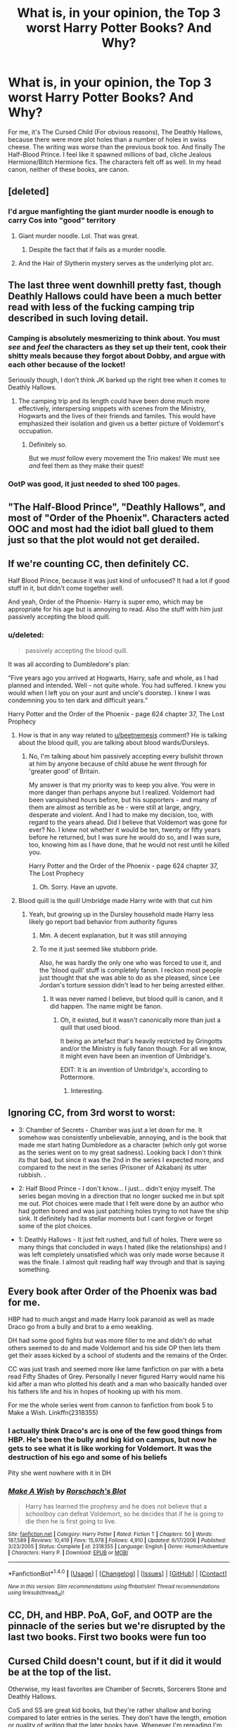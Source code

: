 #+TITLE: What is, in your opinion, the Top 3 worst Harry Potter Books? And Why?

* What is, in your opinion, the Top 3 worst Harry Potter Books? And Why?
:PROPERTIES:
:Author: Lakas1236547
:Score: 15
:DateUnix: 1500832864.0
:DateShort: 2017-Jul-23
:FlairText: Discussion
:END:
For me, it's The Cursed Child (For obvious reasons), The Deathly Hallows, because there were more plot holes than a number of holes in swiss cheese. The writing was worse than the previous book too. And finally The Half-Blood Prince. I feel like it spawned millions of bad, cliche Jealous Hermione/Bitch Hermione fics. The characters felt off as well. In my head canon, neither of these books, are canon.


** [deleted]
:PROPERTIES:
:Score: 26
:DateUnix: 1500836469.0
:DateShort: 2017-Jul-23
:END:

*** I'd argue manfighting the giant murder noodle is enough to carry Cos into "good" territory
:PROPERTIES:
:Author: healzsham
:Score: 10
:DateUnix: 1500908819.0
:DateShort: 2017-Jul-24
:END:

**** Giant murder noodle. Lol. That was great.
:PROPERTIES:
:Author: Lakas1236547
:Score: 3
:DateUnix: 1500914879.0
:DateShort: 2017-Jul-24
:END:

***** Despite the fact that if fails as a murder noodle.
:PROPERTIES:
:Author: AceTriton
:Score: 3
:DateUnix: 1500993916.0
:DateShort: 2017-Jul-25
:END:


**** And the Hair of Slytherin mystery serves as the underlying plot arc.
:PROPERTIES:
:Author: Jahoan
:Score: 1
:DateUnix: 1500913224.0
:DateShort: 2017-Jul-24
:END:


** The last three went downhill pretty fast, though Deathly Hallows could have been a much better read with less of the fucking camping trip described in such loving detail.
:PROPERTIES:
:Score: 16
:DateUnix: 1500833711.0
:DateShort: 2017-Jul-23
:END:

*** Camping is absolutely mesmerizing to think about. You must /see/ and /feel/ the characters as they set up their tent, cook their shitty meals because they forgot about Dobby, and argue with each other because of the locket!

Seriously though, I don't think JK barked up the right tree when it comes to Deathly Hallows.
:PROPERTIES:
:Score: 19
:DateUnix: 1500835026.0
:DateShort: 2017-Jul-23
:END:

**** The camping trip and its length could have been done much more effectively, interspersing snippets with scenes from the Ministry, Hogwarts and the lives of their friends and familes. This would have emphasized their isolation and given us a better picture of Voldemort's occupation.
:PROPERTIES:
:Score: 14
:DateUnix: 1500838057.0
:DateShort: 2017-Jul-23
:END:

***** Definitely so.

But we /must/ follow every movement the Trio makes! We must see /and/ feel them as they make their quest!
:PROPERTIES:
:Score: 7
:DateUnix: 1500838199.0
:DateShort: 2017-Jul-23
:END:


*** OotP was good, it just needed to shed 100 pages.
:PROPERTIES:
:Author: EpicBeardMan
:Score: 2
:DateUnix: 1500858112.0
:DateShort: 2017-Jul-24
:END:


** "The Half-Blood Prince", "Deathly Hallows", and most of "Order of the Phoenix". Characters acted OOC and most had the idiot ball glued to them just so that the plot would not get derailed.
:PROPERTIES:
:Author: Starfox5
:Score: 13
:DateUnix: 1500833026.0
:DateShort: 2017-Jul-23
:END:


** If we're counting CC, then definitely CC.

Half Blood Prince, because it was just kind of unfocused? It had a lot if good stuff in it, but didn't come together well.

And yeah, Order of the Phoenix- Harry is super emo, which may be appropriate for his age but is annoying to read. Also the stuff with him just passively accepting the blood quill.
:PROPERTIES:
:Author: beetnemesis
:Score: 11
:DateUnix: 1500833887.0
:DateShort: 2017-Jul-23
:END:

*** u/deleted:
#+begin_quote
  passively accepting the blood quill.
#+end_quote

It was all according to Dumbledore's plan:

“Five years ago you arrived at Hogwarts, Harry, safe and whole, as I had planned and intended. Well - not quite whole. You had suffered. I knew you would when I left you on your aunt and uncle's doorstep. I knew I was condemning you to ten dark and difficult years.”

Harry Potter and the Order of the Phoenix - page 624 chapter 37, The Lost Prophecy
:PROPERTIES:
:Score: 5
:DateUnix: 1500843657.0
:DateShort: 2017-Jul-24
:END:

**** How is that in any way related to [[/u/beetnemesis][u/beetnemesis]] comment? He is talking about the blood quill, you are talking about blood wards/Dursleys.
:PROPERTIES:
:Author: Lakas1236547
:Score: 6
:DateUnix: 1500846763.0
:DateShort: 2017-Jul-24
:END:

***** No, I'm talking about him passively accepting every bullshit thrown at him by anyone because of child abuse he went through for 'greater good' of Britain.

My answer is that my priority was to keep you alive. You were in more danger than perhaps anyone but I realized. Voldemort had been vanquished hours before, but his supporters - and many of them are almost as terrible as he - were still at large, angry, desperate and violent. And I had to make my decision, too, with regard to the years ahead. Did I believe that Voldemort was gone for ever? No. I knew not whether it would be ten, twenty or fifty years before he returned, but I was sure he would do so, and I was sure, too, knowing him as I have done, that he would not rest until he killed you.

Harry Potter and the Order of the Phoenix - page 624 chapter 37, The Lost Prophecy
:PROPERTIES:
:Score: 11
:DateUnix: 1500847585.0
:DateShort: 2017-Jul-24
:END:

****** Oh. Sorry. Have an upvote.
:PROPERTIES:
:Author: Lakas1236547
:Score: 3
:DateUnix: 1500847795.0
:DateShort: 2017-Jul-24
:END:


**** Blood quill is the quill Umbridge made Harry write with that cut him
:PROPERTIES:
:Author: beetnemesis
:Score: 1
:DateUnix: 1500848544.0
:DateShort: 2017-Jul-24
:END:

***** Yeah, but growing up in the Dursley household made Harry less likely go report bad behavior from authority figures
:PROPERTIES:
:Author: TheDarkShepard
:Score: 6
:DateUnix: 1500857356.0
:DateShort: 2017-Jul-24
:END:

****** Mm. A decent explanation, but it was still annoying
:PROPERTIES:
:Author: beetnemesis
:Score: 1
:DateUnix: 1500861844.0
:DateShort: 2017-Jul-24
:END:


****** To me it just seemed like stubborn pride.

Also, he was hardly the only one who was forced to use it, and the 'blood quill' stuff is completely fanon. I reckon most people just thought that she was able to do as she pleased, since Lee Jordan's torture session didn't lead to her being arrested either.
:PROPERTIES:
:Score: 1
:DateUnix: 1500897507.0
:DateShort: 2017-Jul-24
:END:

******* It was never named I believe, but blood quill is canon, and it did happen. The name might be fanon.
:PROPERTIES:
:Author: Lakas1236547
:Score: 1
:DateUnix: 1500914953.0
:DateShort: 2017-Jul-24
:END:

******** Oh, it existed, but it wasn't canonically more than just a quill that used blood.

It being an artefact that's heavily restricted by Gringotts and/or the Ministry is fully fanon though. For all we know, it might even have been an invention of Umbridge's.

EDIT: It is an invention of Umbridge's, according to Pottermore.
:PROPERTIES:
:Score: 1
:DateUnix: 1500917965.0
:DateShort: 2017-Jul-24
:END:

********* Interesting.
:PROPERTIES:
:Author: Lakas1236547
:Score: 1
:DateUnix: 1500920582.0
:DateShort: 2017-Jul-24
:END:


** Ignoring CC, from 3rd worst to worst:

- 3: Chamber of Secrets - Chamber was just a let down for me. It somehow was consistently unbelievable, annoying, and is the book that made me start hating Dumbledore as a character (which only got worse as the series went on to my great sadness). Looking back I don't think its that bad, but since it was the 2nd in the series I expected more, and compared to the next in the series (Prisoner of Azkaban) its utter rubbish. .

- 2: Half Blood Prince - I don't know... I just... didn't enjoy myself. The series began moving in a direction that no longer sucked me in but spit me out. Plot choices were made that I felt were done by an author who had gotten bored and was just patching holes trying to not have the ship sink. It definitely had its stellar moments but I cant forgive or forget some of the plot choices.

- 1: Deathly Hallows - It just felt rushed, and full of holes. There were so many things that concluded in ways I hated (like the relationships) and I was left completely unsatisfied which was only made worse because it was the finale. I almost quit reading half way through and that is saying something.
:PROPERTIES:
:Author: Noexit007
:Score: 4
:DateUnix: 1500874251.0
:DateShort: 2017-Jul-24
:END:


** Every book after Order of the Phoenix was bad for me.

HBP had to much angst and made Harry look paranoid as well as made Draco go from a bully and brat to a emo weakling.

DH had some good fights but was more filler to me and didn't do what others seemed to do and made Voldemort and his side OP then lets them get their asses kicked by a school of students and the remains of the Order.

CC was just trash and seemed more like lame fanfiction on par with a beta read Fifty Shades of Grey. Personally I never figured Harry would name his kid after a man who plotted his death and a man who basically handed over his fathers life and his in hopes of hooking up with his mom.

For me the whole series went from cannon to fanfiction from book 5 to Make a Wish. Linkffn(2318355)
:PROPERTIES:
:Author: theonijester
:Score: 5
:DateUnix: 1500849863.0
:DateShort: 2017-Jul-24
:END:

*** I actually think Draco's arc is one of the few good things from HBP. He's been the bully and big kid on campus, but now he gets to see what it is like working for Voldemort. It was the destruction of his ego and some of his beliefs

Pity she went nowhere with it in DH
:PROPERTIES:
:Author: TheDarkShepard
:Score: 4
:DateUnix: 1500857458.0
:DateShort: 2017-Jul-24
:END:


*** [[http://www.fanfiction.net/s/2318355/1/][*/Make A Wish/*]] by [[https://www.fanfiction.net/u/686093/Rorschach-s-Blot][/Rorschach's Blot/]]

#+begin_quote
  Harry has learned the prophesy and he does not believe that a schoolboy can defeat Voldemort, so he decides that if he is going to die then he is first going to live.
#+end_quote

^{/Site/: [[http://www.fanfiction.net/][fanfiction.net]] *|* /Category/: Harry Potter *|* /Rated/: Fiction T *|* /Chapters/: 50 *|* /Words/: 187,589 *|* /Reviews/: 10,419 *|* /Favs/: 15,978 *|* /Follows/: 4,910 *|* /Updated/: 6/17/2006 *|* /Published/: 3/23/2005 *|* /Status/: Complete *|* /id/: 2318355 *|* /Language/: English *|* /Genre/: Humor/Adventure *|* /Characters/: Harry P. *|* /Download/: [[http://www.ff2ebook.com/old/ffn-bot/index.php?id=2318355&source=ff&filetype=epub][EPUB]] or [[http://www.ff2ebook.com/old/ffn-bot/index.php?id=2318355&source=ff&filetype=mobi][MOBI]]}

--------------

*FanfictionBot*^{1.4.0} *|* [[[https://github.com/tusing/reddit-ffn-bot/wiki/Usage][Usage]]] | [[[https://github.com/tusing/reddit-ffn-bot/wiki/Changelog][Changelog]]] | [[[https://github.com/tusing/reddit-ffn-bot/issues/][Issues]]] | [[[https://github.com/tusing/reddit-ffn-bot/][GitHub]]] | [[[https://www.reddit.com/message/compose?to=tusing][Contact]]]

^{/New in this version: Slim recommendations using/ ffnbot!slim! /Thread recommendations using/ linksub(thread_id)!}
:PROPERTIES:
:Author: FanfictionBot
:Score: 1
:DateUnix: 1500849910.0
:DateShort: 2017-Jul-24
:END:


** CC, DH, and HBP. PoA, GoF, and OOTP are the pinnacle of the series but we're disrupted by the last two books. First two books were fun too
:PROPERTIES:
:Author: TheDarkShepard
:Score: 3
:DateUnix: 1500844999.0
:DateShort: 2017-Jul-24
:END:


** Cursed Child doesn't count, but if it did it would be at the top of the list.

Otherwise, my least favorites are Chamber of Secrets, Sorcerers Stone and Deathly Hallows.

CoS and SS are great kid books, but they're rather shallow and boring compared to later entries in the series. They don't have the length, emotion or quality of writing that the later books have. Whenever I'm rereading I'm excited to get to Prisoner of Azkaban, because that marked a change in tone and depth of content that really made the world and characters come alive.

Deathly Hallows is very frustrating compared to the previous books, and it lacks a lot of the whimsy and magic that made the setting so inviting. The plot is also weaker than the previous books, and the Deathly Hallows themselves were an unexciting plot device.
:PROPERTIES:
:Author: Just_in_it_for_memes
:Score: 3
:DateUnix: 1500849494.0
:DateShort: 2017-Jul-24
:END:


** 1. Deathly Hallows: Ruins the Magic of the story with attempts at being Dark Fantasy and it just flops. At times it takes itself too seriously and at other times it doesn't take things serious enough. I felt like with all the loss Harry has been through, he would have learnt some cool new spells, but instead, we're relegated to seeing the same boring things happen over and over again, with his wand saving him as a plot device twice instead of the usual once per book. I could write an essay, but I'll just say that it wasn't a good send-off, and as the hype died down around it, I feel everyone agreed on it.

2. Goblet of Fire: Harry is finally put into a dangerous situation where he has foresight into it, I thought as I read his name coming out of the Goblet to bated breath in the Great Hall. I expected him to panic, I expected him to use this as fuel to learn more Magic than he has ever learned, to learn as many Spells as he could to survive. Instead, Harry is as reactionary as ever, allowing the plot to hit him when it's convenient and nearly getting his ass kicked by Voldemort. What follows after is Harry not learning in the slightest and continuing to be a Hot Head who doesn't learn from his actions. I'm not so much as upset with the book itself, as I'm upset that it started the trend of Bad Books.

3. Order Of The Phoenix: Straight out of the blue, Harry is put in a war, now watch as he trains everyone except for himself with the DA for no reason because he is the only one that actually needs to fight Voldemort. So we get a lot of angst and sadness at the world from Harry before finally getting a really Epic Duel at the end between two of the most powerful Wizards in the series. Admittedly it was a slow duel, but the Magic was enough to keep you interested.

Special Mentions to HPB and CC, because it's more of the same BS I pointed out, and re-writing the same thing would be redundant.
:PROPERTIES:
:Score: 3
:DateUnix: 1500899326.0
:DateShort: 2017-Jul-24
:END:

*** Now that I think about it, goblet of the fire was the start of the bad writing trend for JKR. The third book for me at least was the best book overall. The writing was good. The ending was good.
:PROPERTIES:
:Author: AceTriton
:Score: 1
:DateUnix: 1500993665.0
:DateShort: 2017-Jul-25
:END:


** All of them. I loved the series once but now I just can't stand it. She had an amazing world/concept but terrible plot. I actually prefer the little tid bits from Pottermore and good fanfics more than the original books these days.
:PROPERTIES:
:Score: 3
:DateUnix: 1500900060.0
:DateShort: 2017-Jul-24
:END:

*** Same, the original books held most of my attention for the magic and the world building, which didn't really happen. And then the plot went downhill
:PROPERTIES:
:Author: AceTriton
:Score: 2
:DateUnix: 1500993353.0
:DateShort: 2017-Jul-25
:END:


** (Most Despised to least despised) (worst 3 or 4 depending on whether you consider CC canon)

The Cursed Child is an abomination. It can't and shouldn't be considered canon. It's a terrible fanon of life after the end of war. Considering CC can't be canon.

The Deathly Hallows was just overly drawn out. I mean shorten the stupid camping trips. I don't give a shit that they are cooking or setting up the tent. Just give interesting snippets of the camping and snippets of what is happening everywhere else. To much filler. To many plot holes.

The Half-Blood Prince Is just the mourning book of the series. Godfather that he barely knew died so am going to be an angsty emo kid. Hermione gives more shits about Harry using a book with better instructions than their friendship. Ron = side character. Ginny = Sudden emotional interest out of no where. (Barely mentioned in the rest of the series but becomes a main character in the last 2 books).

The Order of the Phoenix. The place where J.k. Rowling started running out of ideas, making and leaving previous plot holes still open, making characters idiots. E.g. I have a communication mirror, maybe I should use that instead of a floo. I am the great Dumbledore, maybe I shouldn't be afraid of looking a kid in the eyes. Snape, knows Harry won't understand hint, still hints about black being safe in a shity way. This is where JK Rowling started writing noticeably worse.
:PROPERTIES:
:Author: AceTriton
:Score: 5
:DateUnix: 1500852080.0
:DateShort: 2017-Jul-24
:END:


** I can't let myself accept CC as canon. Although, that said, I'm reading a really interesting novelization of the play - the author has fleshed the story out based on the script and it's really helping to make even the most ridiculous aspects better - it's loooong, 77 chapters and almost 300k words but so far (chapter 18) it's really well done. Harry Potter and the Cursed Child (in novel form) linkao3(7666957)

For the regular novels I guess the last three are the ones I reread/watch the least often.
:PROPERTIES:
:Author: Buffy11bnl
:Score: 2
:DateUnix: 1500845013.0
:DateShort: 2017-Jul-24
:END:

*** [[http://archiveofourown.org/works/7666957][*/Harry Potter and the Cursed Child (in novel form)/*]] by [[http://www.archiveofourown.org/users/BoleynC/pseuds/BoleynC][/BoleynC/]]

#+begin_quote
  This is Harry Potter and the Cursed Child as a novel. From the perspective of Albus Severus Potter and sometimes Scorpius Malfoy. Dialogue and directions the same (except for one scene ahem). With added novel-ish character stuff.
#+end_quote

^{/Site/: [[http://www.archiveofourown.org/][Archive of Our Own]] *|* /Fandoms/: Harry Potter - J. K. Rowling, Harry Potter and the Cursed Child - Thorne & Rowling *|* /Published/: 2016-08-03 *|* /Completed/: 2016-10-09 *|* /Words/: 291881 *|* /Chapters/: 77/77 *|* /Comments/: 1438 *|* /Kudos/: 1914 *|* /Bookmarks/: 371 *|* /Hits/: 46276 *|* /ID/: 7666957 *|* /Download/: [[http://archiveofourown.org/downloads/Bo/BoleynC/7666957/Harry%20Potter%20and%20the%20Cursed.epub?updated_at=1496707879][EPUB]] or [[http://archiveofourown.org/downloads/Bo/BoleynC/7666957/Harry%20Potter%20and%20the%20Cursed.mobi?updated_at=1496707879][MOBI]]}

--------------

*FanfictionBot*^{1.4.0} *|* [[[https://github.com/tusing/reddit-ffn-bot/wiki/Usage][Usage]]] | [[[https://github.com/tusing/reddit-ffn-bot/wiki/Changelog][Changelog]]] | [[[https://github.com/tusing/reddit-ffn-bot/issues/][Issues]]] | [[[https://github.com/tusing/reddit-ffn-bot/][GitHub]]] | [[[https://www.reddit.com/message/compose?to=tusing][Contact]]]

^{/New in this version: Slim recommendations using/ ffnbot!slim! /Thread recommendations using/ linksub(thread_id)!}
:PROPERTIES:
:Author: FanfictionBot
:Score: 1
:DateUnix: 1500845016.0
:DateShort: 2017-Jul-24
:END:


*** I'm really enjoying this one, but I wish the author paid equal attention to sowing details about the wizarding world as much as they focus on the characters internal experience. I feel like after one more draft, this could be a satisfying replacement for the script book.
:PROPERTIES:
:Author: hawnty
:Score: 1
:DateUnix: 1500856873.0
:DateShort: 2017-Jul-24
:END:


** I find it very odd that most people's least favourite book seems to be Half-Blood Prince, it's my favourite in the entire series. I suppose it just depends really on what you like in your books? I can very easily see why you wouldn't like it very much if you read mainly for plot, and obviously while you do need a good one, my favourite thing is usually just learning more about characters and them interacting with each other so the chapters of Harry and Dumbledore going through the memories and then talking about them afterwards were some of my favourites.

My least favourites (not including cursed child, which I read the beginning of, discovered all the spoilers were true and then stopped in disgust) are probably Philosopher's Stone, Chamber of Secrets and Order of the Phoenix. Philosopher's Stone is a great introduction to the series and I love it dearly but compared to the later books in the series, it is still definitely a children's book and hasn't aged very well in comparison when it comes to older readers. I have the same feelings about Chamber of Secrets, though I do think this one had the worst plot too, it's definitely my least favourite book and film of the lot. Usually when I'm rereading or rewatching the films, I just skip these two and start with Prisoner of Azkaban. The main problem I have the Order of the Phoenix is that it's just too long - JK Rowling did say herself that she didn't do her normal edit to cut it down when she finished that one and that if she could go back and make it shorter she would. There was just a lot of tangents I didn't care about, especially the stuff about Grawp, those are my least favourite parts of the entire series. I didn't hate 'emo' Harry as everyone else seems to be calling him, I thought it was a pretty in-character reaction for someone who has gone through so much shit but then is being treated as if he's some child that needs to kept safe all of sudden.
:PROPERTIES:
:Author: belegindoriath
:Score: 2
:DateUnix: 1500894572.0
:DateShort: 2017-Jul-24
:END:


** 1. Cursed Child. I don't think I have to give any reasons why.

2. Half-Blood Prince. While many like the Draco storyline in this book, I felt Harry's obsession with it off-putting and boring. Also, the whole Ron/Hermione fiasco was silly. I felt like the book just dragged on and on from one plot point to the next with no real direction. The only saving grace in this book was Dumbledore's memories of Voldemort. Even the battle at the end didn't do anything for me.

3. Deathly Hallows. Like many users stated already, it was full of plot holes and unnecessary angst. In addition, that awful, awful epilogue was a piece of trash JK Rowling found in the sewers of London, and decided to staple in at the end. Terrible ending.
:PROPERTIES:
:Author: emong757
:Score: 2
:DateUnix: 1500922264.0
:DateShort: 2017-Jul-24
:END:


** What I found extremely stupid was Rowling never fleshing out magic, I mean make me understand it and how it works. Show me the classes, make them interesting. Flesh out characters. By the end of the series I only knew 6 to 7 characters in any good amount of detail. Harry, Hermione, Ron, Ginny, Albus, And Snape. Snape, Dumbledore and Ginny were just fleshed out in the DH (snape), HBP (Dumbledore & Ginny).

My god the number of plot fucking holes in the series. Harry's behavior, Hagrid having Harry's key, Weasleys yelling about 9 3/4, Hagrid, Philosopher's Stone. This is all just first year. Second Year: Deadly eyesight snake kills nobody, school doesn't get shutdown even temporarily, nobody knows slytherins monster, Fawkes, convenient sorting hat, convenient dobby conveniently knows where Harry is, a death eater doesn't order his house elf to just kill Harry or to find his location.
:PROPERTIES:
:Author: AceTriton
:Score: 2
:DateUnix: 1500853217.0
:DateShort: 2017-Jul-24
:END:

*** I read some speculation once about how Molly might have been talking so loud because she noticed a lost looking kid with an owl cage, and to me that made sense and felt in character for her - she's a total mother hen.
:PROPERTIES:
:Score: 2
:DateUnix: 1500877051.0
:DateShort: 2017-Jul-24
:END:

**** Okay, that does make sense. Her character is a complete mother hen. But that still doesn't make complete sense. I am talking about her presence at the station. Do all magicals come through platform 9 3/4? If that then wouldn't they be discovered really quick because sure I can understand one or two people randomly vanishing from sight, but every year have a boat load of robe wearing people coming to the train station every year or so would gather attention.
:PROPERTIES:
:Author: AceTriton
:Score: 1
:DateUnix: 1500993143.0
:DateShort: 2017-Jul-25
:END:


** From worst to least bad, the last three books in reverse chronological order, imo. I haven't read the Cursed Child yet (and I don't particularly plan to), though.
:PROPERTIES:
:Author: NouvelleVoix
:Score: 1
:DateUnix: 1500836703.0
:DateShort: 2017-Jul-23
:END:

*** Do yourself a great favor and don't read Cursed Child. My friends and I found it a massive waste of our time.
:PROPERTIES:
:Score: 2
:DateUnix: 1500843528.0
:DateShort: 2017-Jul-24
:END:


** Which book has the endless friggin quidditch descriptions? Quidditch had grown stale by book three for me. Close second if not tied is the endless and boring camping trip. The worst ever book would have been where JKR combined the two. "Shudders"
:PROPERTIES:
:Author: helianthusheliopsis
:Score: 1
:DateUnix: 1500858413.0
:DateShort: 2017-Jul-24
:END:


** Wow there seems to be a lot of hate for HBP and DH on here. Is it weird they were some of my favorites along with GoF. I'm not sure how I'd rank them though but those would be my top three.

Idk why but I never liked CoS much. I always got pissed off that Harry wouldn't go tell Dumbledore "I'm hearing strange threatening voices in the walls before each new student gets attacked, oh and I found this weird diary that writes back to me."

I don't like reading PS that much anymore since Harry is too young for me to get invested. PoA is ok but just nothing really special to me and OotP just felt too long. Plus emo Harry got on my nerves.
:PROPERTIES:
:Author: Emerald-Guardian
:Score: 1
:DateUnix: 1500868775.0
:DateShort: 2017-Jul-24
:END:

*** He was raised thinking he was a Freak, and that questions would get him punished. He wanted to seem/be normal. That's why he did not go to Dumbledore in the second book.
:PROPERTIES:
:Author: Lakas1236547
:Score: 1
:DateUnix: 1500893576.0
:DateShort: 2017-Jul-24
:END:


** Alright. Not counting Cursed Child (otherwise move everything else back):

#3: Goblet of Fire. Might be fanfiction bias, but fuck me has the fanfiction scene spoiled my enjoyment for this book. Ron goes cliché mode despite the fact he should know better, Cho lust, a lack of focus on Sirius (who IMO should've been pretty much the main focus other than Harry, simply because I don't really know, actually. I guess because compared to OotP way too much of the bonding between the two happens offscreen).

#2: Philosopher's Stone. It's what introduced us to the series, but it's like Red/Blue/Yellow in that it feels way too simplistic and lackluster compared to its following sequels. I appreciate thwt the reader's meant to age with the series, but now that it's been 20 years that really doesn't work past the first read.

#1: Chamber of Secrets. Pretty much feels like a repeat of PS, with nothing really new and worth rereading for, minus the title scene near the end of the book.
:PROPERTIES:
:Author: Gigadweeb
:Score: 1
:DateUnix: 1500899135.0
:DateShort: 2017-Jul-24
:END:


** I haven't ever rad CS, so I won't count it.

1. DH. They were out of Hogwarts and finally able to take part in the secret guerilla war that's broken out, and instead we get camping, Hermione and Ron questioning Harry's leadership skills /again/, and nothing about the war in itself, except from a short radio programme and the grand finale.

2. HBP. I really did like this one the first time I read it: things finally seem to be going Harry's way, Hermione becoming more human (she's always been the voice of reason, and not much more than that, at least since after Lockhart was fired), and the fleshing out of other characters, like Ginny and even Voldemort. Then there are things that simply don't rhyme anymore: Did Smith forget about Ron's third game the year before? Why would Hermione and Ron simply discard his suspicions about Malfoy? Why didn't Snape and Dumbledore help Malfoy, considering that Snape /swore/ to do so? Why didn't the ministry catch more DEs or stop the infiltration?

3. CoS. I don't really mind this one, but I happen to like PS, GoF OotP and PoA more. I like that this book builds on the prejudice from the previous books, but I don't really like how the teachers didn't stop the Heir of Slytherin rumours, but then again, Hogwarts treatment of bullying does leave a lot to be desired. (Also, Fudge should have seen throught Malfoy's obvious evil behaviour in Hagrid's hut.)
:PROPERTIES:
:Score: 1
:DateUnix: 1500901062.0
:DateShort: 2017-Jul-24
:END:


** If cursed child counts then, it has the first place. I don't like the plot, I don't like that they made Ron act like a fool. Next will be Half-Blood Prince because the characters acted rather OOC. Voldemort's story is fine but not enough to fill the whole book and in HBP Harry and Ginny romance started and for me, those parts are almost unreadable. And then Order of the Pheonix because Sirius died.
:PROPERTIES:
:Author: Keira901
:Score: 1
:DateUnix: 1500920362.0
:DateShort: 2017-Jul-24
:END:


** Half-Blood Prince- No real gripping scenes that make your jaw drop, despite the fact Dumbledore was blasted down the astronomy towers (Predictable) Prisoner of Azkaban- Just crap Order of the phoenix- Very plain, no sense of intensity compared to the others.
:PROPERTIES:
:Author: AzerBaijany
:Score: 1
:DateUnix: 1500931389.0
:DateShort: 2017-Jul-25
:END:


** (It's been a while since I've read these, so they might not be completely accurate...) Cursed Child doesn't really count, as JKR didn't write it, IIRC. The worst for me would be:

- Chamber of Secrets - It's just...meh. Doesn't compare to the greatness of the other books. Plot didn't do much for me.

- Order of the Phoenix - OOC Harry, and Umbridge seems more evil than Voldemort.

- Deathly Hallows - I don't think it was necessarily rushed like others are saying - quite the opposite, in fact. Way too much filler. The battle/ending were great. Epilogue was not so great, but yeah.
:PROPERTIES:
:Author: toujours_pur_
:Score: 1
:DateUnix: 1500943255.0
:DateShort: 2017-Jul-25
:END:

*** The Final Battle, for me, always seemed anticlimactic/unsatisfying.
:PROPERTIES:
:Author: Lakas1236547
:Score: 1
:DateUnix: 1500981474.0
:DateShort: 2017-Jul-25
:END:


** Hermione is a jealous bitch :/

I hate the first book because the troll couldn't finish the job and kill a stupid girl.
:PROPERTIES:
:Author: Quoba
:Score: -12
:DateUnix: 1500834899.0
:DateShort: 2017-Jul-23
:END:

*** [deleted]
:PROPERTIES:
:Score: 7
:DateUnix: 1500835836.0
:DateShort: 2017-Jul-23
:END:

**** And? Sixth book is canon.

Plus, she did show some sign of jealousy in the seventh book when she refused to go to Godric Hollow because it wasn't her idea.
:PROPERTIES:
:Author: Quoba
:Score: 3
:DateUnix: 1500839120.0
:DateShort: 2017-Jul-24
:END:

***** If you hate Hermione for being jealous you must absolutely /loathe/ Ron. Even Harry is more jealous than her.
:PROPERTIES:
:Author: fflai
:Score: 7
:DateUnix: 1500839317.0
:DateShort: 2017-Jul-24
:END:

****** Lot of people do hate him. He was utterly useless and replaceable in that group.
:PROPERTIES:
:Score: 1
:DateUnix: 1500852047.0
:DateShort: 2017-Jul-24
:END:


****** [removed]
:PROPERTIES:
:Score: 1
:DateUnix: 1500893080.0
:DateShort: 2017-Jul-24
:END:

******* Stop the personal attacks.
:PROPERTIES:
:Author: denarii
:Score: 2
:DateUnix: 1500904710.0
:DateShort: 2017-Jul-24
:END:


******* [deleted]
:PROPERTIES:
:Score: 1
:DateUnix: 1500894946.0
:DateShort: 2017-Jul-24
:END:

******** Oh no!
:PROPERTIES:
:Author: Quoba
:Score: 1
:DateUnix: 1500904505.0
:DateShort: 2017-Jul-24
:END:


***** [deleted]
:PROPERTIES:
:Score: 5
:DateUnix: 1500839846.0
:DateShort: 2017-Jul-24
:END:

****** Not really.
:PROPERTIES:
:Author: Quoba
:Score: 1
:DateUnix: 1500893089.0
:DateShort: 2017-Jul-24
:END:


***** She refused to go to Godric Hollow? I guess I must have hallucinated that whole scene where she.....goes to Godric Hollow. Remember, it's Christmas and the cemetery and Bathilda......preeeeeeety sure she was there for all of that.
:PROPERTIES:
:Author: Buffy11bnl
:Score: 0
:DateUnix: 1500844688.0
:DateShort: 2017-Jul-24
:END:

****** She was.
:PROPERTIES:
:Author: Lakas1236547
:Score: 2
:DateUnix: 1500846920.0
:DateShort: 2017-Jul-24
:END:


****** [removed]
:PROPERTIES:
:Score: 0
:DateUnix: 1500893141.0
:DateShort: 2017-Jul-24
:END:

******* Please stop insulting us. Are we at fault that you couldn't specify what you meant? You blame me for your bad writing, and you continue to insult everyone that does not agree with you. How old are you? Five? Seven?
:PROPERTIES:
:Author: Lakas1236547
:Score: 1
:DateUnix: 1500897783.0
:DateShort: 2017-Jul-24
:END:

******** This had nothing to do with bad writing.
:PROPERTIES:
:Author: Quoba
:Score: 1
:DateUnix: 1500904558.0
:DateShort: 2017-Jul-24
:END:


***** [deleted]
:PROPERTIES:
:Score: 0
:DateUnix: 1500869257.0
:DateShort: 2017-Jul-24
:END:

****** We don't have the same definition as slightly. She got pissed at Harry because he used Sectumsempra against Draco when he tried to use the Cruciatus Curse at him.
:PROPERTIES:
:Author: Quoba
:Score: 1
:DateUnix: 1500892839.0
:DateShort: 2017-Jul-24
:END:

******* [deleted]
:PROPERTIES:
:Score: 1
:DateUnix: 1500898281.0
:DateShort: 2017-Jul-24
:END:

******** Harry didn't know what the spell could do, he only knew it was to be used against enemies. And Hermione acted like a very bad friend, I wouldn't get pissed of at a friend if he protected his life even if he had to kill someone for it.
:PROPERTIES:
:Author: Quoba
:Score: 2
:DateUnix: 1500904469.0
:DateShort: 2017-Jul-24
:END:

********* Very True.
:PROPERTIES:
:Author: Lakas1236547
:Score: 1
:DateUnix: 1500917798.0
:DateShort: 2017-Jul-24
:END:


*** Hermoine fans are as annoying and arrogant as Hermoine. Down vote is not a disagree button. Get a life Hermoine fans.
:PROPERTIES:
:Score: -1
:DateUnix: 1500849272.0
:DateShort: 2017-Jul-24
:END:

**** It's really funny how idiots most Hermione fans are. I laugh everytime.
:PROPERTIES:
:Author: Quoba
:Score: 0
:DateUnix: 1500892883.0
:DateShort: 2017-Jul-24
:END:

***** I agree with you fully. Some people just worship Hermione as some sort of Wizarding God. I have read fics where she is the answer to all problems and the smartest/most powerful witch since Merlin. That just pisses me off. I don't like how people somehow equate 'Smartest Witch her age' to being Einstein levels of genius. I mean, there was a fic where she was developing a counter to Avada Kedavra...in Second Year.
:PROPERTIES:
:Author: Lakas1236547
:Score: 3
:DateUnix: 1500898006.0
:DateShort: 2017-Jul-24
:END:

****** If she was actually smart then I wouldn't have any problem with her. But she is very stupid. Like in first year with the potion's riddle. What told her that the riddle was true? What if all potions were poison? Even 10 years ago, when I was 9 and reading the first book for the first time, I wondered how stupid she could be. And how about the seventh book, when she took book with her but not food? Please kill her... Besides, only Remus stated that she was the smarted witch her age, and he is very biased.
:PROPERTIES:
:Author: Quoba
:Score: 1
:DateUnix: 1500904732.0
:DateShort: 2017-Jul-24
:END:

******* True. Although I think Professor Minerva McGonagall did call her that at one point. Although I'm not certain.
:PROPERTIES:
:Author: Lakas1236547
:Score: 1
:DateUnix: 1500920829.0
:DateShort: 2017-Jul-24
:END:


******* How is Remus biased?
:PROPERTIES:
:Author: emong757
:Score: 1
:DateUnix: 1500926129.0
:DateShort: 2017-Jul-25
:END:

******** Remus was trying to get her on his side by flattering her. If you remember, he said that when she discovered that he was a werewolf and Sirius' friend.
:PROPERTIES:
:Author: Quoba
:Score: 1
:DateUnix: 1500930231.0
:DateShort: 2017-Jul-25
:END:

********* Well, I think Lupin wasn't trying to flatter her but was genuinely impressed that she had guessed he was a werewolf via Snape's essay. Lupin asks Hermione if she checked the lunar chart and realized he was always ill at the full moon or did she realize that the boggart changed into the moon when it saw him. Hermione replies with, "Both." And that's when he tells her that she's the cleverest witch of her age that he'd ever met. It's flattery in a sense, but not in the way of him being biased for her.

Reference: Harry Potter and the Prisoner of Azkaban; Chapter 17: Cat, Rat, and Dog; page 346, paragraph 2.
:PROPERTIES:
:Author: emong757
:Score: 1
:DateUnix: 1500931766.0
:DateShort: 2017-Jul-25
:END:

********** He was only trying to get her to his side, he don't care if she really was intelligent or not.
:PROPERTIES:
:Author: Quoba
:Score: 1
:DateUnix: 1500937619.0
:DateShort: 2017-Jul-25
:END:

*********** But if Remus is trying to get Hermione onto his side, how is that biased? All he did was make a comment on how clever Hermione was in that she pieced together that he was a werewolf through means in which other students weren't able to. That's not him being biased; that's him showing flattery at Hermione's cleverness. Besides, how can you say that "he was only trying to get her to his side"? I understand in where you are going with it, but that's not what happened at all in the book. Remus is a good character, meaning that he fights for the good side (Order of the Phoenix). In addition, Hermione is good too (fighting through Dumbledore's Army, something that was of her own creation). There's no need for him to be biased to her (which he isn't), as they are on the same side in vying for Harry to defeat Voldemort.
:PROPERTIES:
:Author: emong757
:Score: 1
:DateUnix: 1500948025.0
:DateShort: 2017-Jul-25
:END:

************ What I meant by biased: Remus is the honorary uncle of Harry, and he know that Hermione is his best friend. I don't know if you are a fatehr/mother or uncle/aunt but you don't need to be one to guess that you don't say to your child's friend that they are dumb.

What I meant by getting her on his side: Sirius Black was considered as the man who betrayed Harry's parent and is trying to kill Harry. Remus, is at this moment the only one who believe Sirius (because he saw Pettigrew on the map). And Hermione guessed that Remus was a werewolf. All those three fact mean that they are actually two side (both goods) one with Sirius and Remus and one with Ron, Hermione and Harry. When I say getting her on his side, I mean getting her to believe Sirius innocence, and that's why he has to flatter her.
:PROPERTIES:
:Author: Quoba
:Score: 1
:DateUnix: 1500972444.0
:DateShort: 2017-Jul-25
:END:


************ Dumbledore's Army is Harry's creation, one which he was bullied by Hermione to create.
:PROPERTIES:
:Author: Lakas1236547
:Score: 1
:DateUnix: 1500981638.0
:DateShort: 2017-Jul-25
:END:

************* No it wasn't; Hermione created it.

Reference: Harry Potter and the Order of the Phoenix; Chapter 15: The Hogwarts High Inquisitor; pages 324-326.

Excerpt:

#+begin_quote
  "Who then?" said Harry, frowning at her.

  Hermione heaved a very deep sigh.

  "Isn't it obvious?" she said. "I'm talking about you, Harry."

  There was a moment's silence. A light breeze rattled the windowpanes behind Ron and the fire guttered.

  "About me what?" said Harry.

  "I'm talking about you teaching us Defense Against the Dark Arts."
#+end_quote
:PROPERTIES:
:Author: emong757
:Score: 1
:DateUnix: 1500989981.0
:DateShort: 2017-Jul-25
:END:

************** Yes. Hermione created the idea, while Harry created DA and became its leader.
:PROPERTIES:
:Author: Lakas1236547
:Score: 1
:DateUnix: 1500995050.0
:DateShort: 2017-Jul-25
:END:

*************** ...the idea was the DA. Yes, Harry became its leader when Hermione called for a vote on it when the DA first met in the Room of Requirement (that was also when they voted on a name - "Dumbledore's Army"), but Harry didn't create the DA. Hermione thought up of the idea (which obviously was the DA, yet it didn't have a title at the time), and voiced it to Harry, with Ron's support.
:PROPERTIES:
:Author: emong757
:Score: 1
:DateUnix: 1500995342.0
:DateShort: 2017-Jul-25
:END:

**************** Harry became the leader of the DA even before the vote. They even all agreed that his leadership should not be in question. They all agreed that the vote was unneeded.

#+begin_quote
  “I think we ought to elect a leader,” said Hermione. “Harry's leader,” said Cho at once, looking at Hermione as though she were mad, and Harry's stomach did yet another back flip. “Yes, but I think we ought to vote on it properly,” said Hermione, unperturbed. “It makes it formal and it gives him authority. So --- everyone who thinks Harry ought to be our leader?” Everybody put up their hands, even Zacharias Smith, though he did it very halfheartedly. “Er --- right, thanks,” said Harry, who could feel his face burning.
#+end_quote

Alternatively we could agree to disagree.
:PROPERTIES:
:Author: Lakas1236547
:Score: 1
:DateUnix: 1500995819.0
:DateShort: 2017-Jul-25
:END:

***************** True, but became the "official" leader after they voted, even though everyone presumed he was the leader of the DA before then. But the fact remains in that Hermione created the DA, in which Harry became the leader of.
:PROPERTIES:
:Author: emong757
:Score: 1
:DateUnix: 1500996818.0
:DateShort: 2017-Jul-25
:END:
